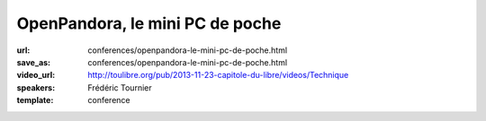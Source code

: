 ================================
OpenPandora, le mini PC de poche
================================

:url: conferences/openpandora-le-mini-pc-de-poche.html
:save_as: conferences/openpandora-le-mini-pc-de-poche.html
:video_url: http://toulibre.org/pub/2013-11-23-capitole-du-libre/videos/Technique
:speakers: Frédéric Tournier
:template: conference

.. html::

 <p>Open Pandora est un mini-PC qui a été conçu et financé par la communauté des utilisateurs de consoles portables hackables.</p><p>Au-delà de l&#39;aspect inédit et unique de l&#39;appareil, c&#39;est une formidable leçon de persévérance, et une preuve que la solidarité autour du Libre peut soulever des montagnes.</p>

